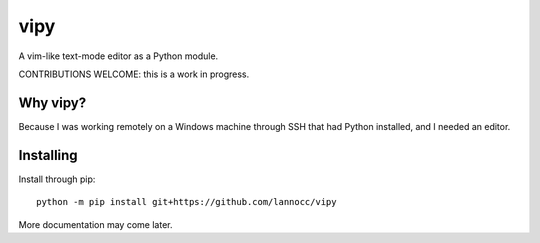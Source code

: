 ====
vipy
====

A vim-like text-mode editor as a Python module.

CONTRIBUTIONS WELCOME: this is a work in progress.


Why vipy?
---------

Because I was working remotely on a Windows machine through SSH that had Python installed, and I needed an editor.


Installing
----------

Install through pip::

    python -m pip install git+https://github.com/lannocc/vipy

More documentation may come later.

